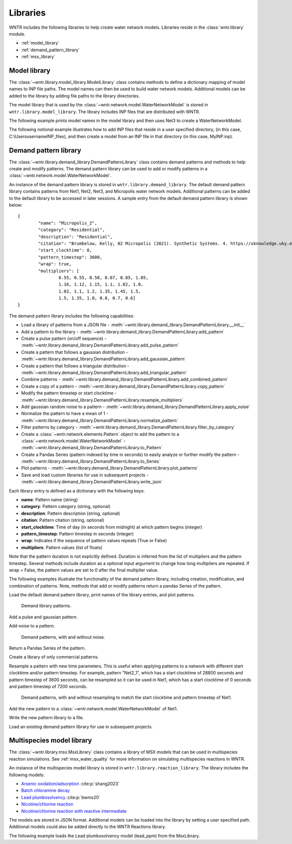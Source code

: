 .. raw:: latex

    \clearpage

.. _options:

.. doctest::
    :hide:

    >>> import matplotlib.pylab as plt
    >>> import wntr
    >>> try:
    ...    wn = wntr.network.model.WaterNetworkModel('../examples/networks/Net1.inp')
    ... except:
    ...    wn = wntr.network.model.WaterNetworkModel('examples/networks/Net1.inp')
	
Libraries
================================

WNTR includes the following libraries to help create water network models. 
Libraries reside in the :class:`wntr.library` module.

* :ref:`model_library`
* :ref:`demand_pattern_library`
* :ref:`msx_library`

.. _model_library:

Model library
----------------------

The :class:`~wntr.library.model_library.ModelLibrary` class contains methods to define
a dictionary mapping of model names to INP file paths.  
The model names can then be used to build water network models.
Additional models can be added to the library by adding file paths to the library 
directories.

The model library that is used by the :class:`~wntr.network.model.WaterNetworkModel` 
is stored in ``wntr.library.model_library``.  The library includes INP files that 
are distributed with WNTR.

The following example prints model names in the model library and then uses 
Net3 to create a WaterNetworkModel.

.. doctest::

    >>> model_library = wntr.library.model_library
    
    >>> print(model_library.model_name_list)
    ['ky10', 'ky4', 'Net1', 'Net2', 'Net3', 'Net6']
    
    >> print(model_library.get_filepath('Net3')) # doctest: +SKIP
    ...\wntr\library\networks\Net3.inp   # Note that the absolute path is stored in the library
    
    >>> wn = wntr.network.WaterNetworkModel('Net3')

The following notional example illustrates how to add INP files that reside in a user specified directory, 
(in this case, C:\\Users\username\INP_files), 
and then create a model from an INP file in that directory 
(in this case, MyINP.inp).

.. doctest::

    >>> model_library.add_directory('C:\\Users\username\INP_files') # doctest: +SKIP
    >>> wn = wntr.network.WaterNetworkModel('MyINP') # doctest: +SKIP

.. _demand_pattern_library:

Demand pattern library
----------------------

The :class:`~wntr.library.demand_library.DemandPatternLibrary` class contains demand patterns 
and methods to help create and modify patterns.  
The demand pattern library can be used to add or modify patterns in a :class:`~wntr.network.model.WaterNetworkModel`.

An instance of the demand pattern library is stored in ``wntr.library.demand_library``.
The default demand pattern library contains patterns from Net1, Net2, Net3, and Micropolis water network models.  
Additional patterns can be added to the default library to be accessed in later sessions.
A sample entry from the default demand pattern library is shown below:: 

	{
		"name": "Micropolis_2",
		"category": "Residential",
		"description": "Residential",
		"citation": "Brumbelow, Kelly, 02 Micropolis (2021). Synthetic Systems. 4. https://uknowledge.uky.edu/wdst_synthetic/4",
		"start_clocktime": 0,
		"pattern_timestep": 3600,
		"wrap": true,
		"multipliers": [
			0.55, 0.55, 0.58, 0.67, 0.85, 1.05,
			1.16, 1.12, 1.15, 1.1, 1.02, 1.0,
			1.02, 1.1, 1.2, 1.35, 1.45, 1.5,
			1.5, 1.35, 1.0, 0.8, 0.7, 0.6]
	}

The demand pattern library includes the following capabilities:

* Load a library of patterns from a JSON file - :meth:`~wntr.library.demand_library.DemandPatternLibrary.__init__`
* Add a pattern to the library - :meth:`~wntr.library.demand_library.DemandPatternLibrary.add_pattern`
* Create a pulse pattern (on/off sequence) - :meth:`~wntr.library.demand_library.DemandPatternLibrary.add_pulse_pattern`
* Create a pattern that follows a gaussian distribution - :meth:`~wntr.library.demand_library.DemandPatternLibrary.add_gaussian_pattern`
* Create a pattern that follows a triangular distribution - :meth:`~wntr.library.demand_library.DemandPatternLibrary.add_triangular_pattern`
* Combine patterns - :meth:`~wntr.library.demand_library.DemandPatternLibrary.add_combined_pattern`
* Create a copy of a pattern - :meth:`~wntr.library.demand_library.DemandPatternLibrary.copy_pattern`
* Modify the pattern timestep or start clocktime - :meth:`~wntr.library.demand_library.DemandPatternLibrary.resample_multipliers`
* Add gaussian random noise to a pattern - :meth:`~wntr.library.demand_library.DemandPatternLibrary.apply_noise`
* Normalize the pattern to have a mean of 1 - :meth:`~wntr.library.demand_library.DemandPatternLibrary.normalize_pattern`
* Filter patterns by category - :meth:`~wntr.library.demand_library.DemandPatternLibrary.filter_by_category`
* Create a :class:`~wntr.network.elements.Pattern` object to add the pattern to a :class:`~wntr.network.model.WaterNetworkModel` - :meth:`~wntr.library.demand_library.DemandPatternLibrary.to_Pattern`
* Create a Pandas Series (pattern indexed by time in seconds) to easily analyze or further modify the pattern - :meth:`~wntr.library.demand_library.DemandPatternLibrary.to_Series`
* Plot patterns - :meth:`~wntr.library.demand_library.DemandPatternLibrary.plot_patterns`
* Save and load custom libraries for use in subsequent projects - :meth:`~wntr.library.demand_library.DemandPatternLibrary.write_json`
Each library entry is defined as a dictionary with the following keys:

* **name**: Pattern name (string)
* **category**: Pattern category (string, optional)
* **description**: Pattern description (string, optional)
* **citation**: Pattern citation (string, optional)
* **start_clocktime**: Time of day (in seconds from midnight) at which pattern begins (integer)
* **pattern_timestep**: Pattern timestep in seconds (integer)
* **wrap**: Indicates if the sequence of pattern values repeats (True or False)
* **multipliers**: Pattern values (list of floats)

Note that the pattern duration is not explicitly defined.  Duration is inferred from the list of multipliers and the pattern timestep.
Several methods include duration as a optional input argument to change how long multipliers are repeated.  
If wrap = False, the pattern values are set to 0 after the final multiplier value.

The following examples illustrate the functionality of the demand pattern library, including creation, modification, and combination of patterns. 
Note, methods that add or modify patterns return a pandas Series of the pattern.

Load the default demand pattern library, print names of the library entries, and plot patterns.

.. doctest::

    >>> demand_library = wntr.library.demand_library
    >>> print(demand_library.pattern_name_list)
    ['Null', 'Constant', 'Net1_1', 'Net2_1', 'Net3_1', 'KY_1', 'Micropolis_1', 'Micropolis_2', 'Micropolis_3', 'Micropolis_4', 'Micropolis_5']
    >>> ax = demand_library.plot_patterns()
	
.. doctest::
    :hide:
    
    >>> plt.tight_layout()
    >>> plt.savefig('demand_library.png', dpi=300)
	
.. _fig_demand_library:
.. figure:: figures/demand_library.png
   :width: 640
   :alt: Demand library patterns

   Demand library patterns.
   
Add a pulse and gaussian pattern.

.. doctest::

    >>> on_off_sequence=[3*3600,6*3600,14*3600,20*3600]
    >>> series = demand_library.add_pulse_pattern('Pulse', on_off_sequence)
    >>> series = demand_library.add_gaussian_pattern('Gaussian', mean=12*3600, 
    ...     std=5*3600, duration=24*3600, pattern_timestep=3600, 
    ...     start_clocktime=0, normalize=True)

Add noise to a pattern.

.. doctest::

    >>> demand_library.copy_pattern('Gaussian', 'Gaussian_with_noise')
    >>> series = demand_library.apply_noise('Gaussian_with_noise', 0.1, normalize=True,
    ...     seed=123)
    >>> ax = demand_library.plot_patterns(names=['Gaussian', 'Gaussian_with_noise'])

.. doctest::
    :hide:
    
    >>> plt.tight_layout()
    >>> plt.savefig('demand_library_gaussian.png', dpi=300)
	
.. _fig_demand_library_gaussian:
.. figure:: figures/demand_library_gaussian.png
   :width: 640
   :alt: New demand library patterns

   Demand patterns, with and without noise.
   
Return a Pandas Series of the pattern.

.. doctest::

    >>> series = demand_library.to_Series('Gaussian_with_noise', duration=48*3600)
    >>> print(series.head())
    0        7.474e-04
    3600     2.676e-01
    7200     2.862e-01
    10800    2.302e-01
    14400    4.742e-01
    dtype: float64

Create a library of only commercial patterns.

.. doctest::

    >>> commercial_patterns = demand_library.filter_by_category('Commercial')
    >>> commercial_demand_library = DemandPatternLibrary(commercial_patterns)
    >>> print(commercial_demand_library.pattern_name_list)
    ['Micropolis_1', 'Micropolis_4', 'Micropolis_5']

Resample a pattern with new time parameters.  This is useful when applying patterns to a network with different start clocktime and/or pattern timestep.
For example, pattern "Net2_1", which has a start clocktime of 28800 seconds and pattern timestep of 3600 seconds, 
can be resampled so it can be used in Net1, which has a start clocktime of 0 seconds and pattern timestep of 7200 seconds.

.. doctest::

    >>> demand_library.copy_pattern('Net2_1', 'Net2_1_resampled')
    >>> series = demand_library.resample_multipliers('Net2_1_resampled', duration=3*24*3600,
    ...     pattern_timestep=7200, start_clocktime=0)
    >>> ax = demand_library.plot_patterns(names=['Net2_1', 'Net2_1_resampled'])

.. doctest::
    :hide:
    
    >>> plt.tight_layout()
    >>> plt.savefig('demand_library_resampled.png', dpi=300)
	
.. _fig_demand_library_resampled:
.. figure:: figures/demand_library_resampled.png
   :width: 640
   :alt: New demand library patterns

   Demand patterns, with and without resampling to match the start clocktime and pattern timestep of Net1.
   
Add the new pattern to a :class:`~wntr.network.model.WaterNetworkModel` of Net1.

.. doctest::

    >>> import wntr
    >>> wn = wntr.network.WaterNetworkModel('networks/Net1.inp') # doctest: +SKIP
    >>> junction = wn.get_node('11')
	
    >>> pattern = demand_library.to_Pattern('Net2_1_resampled')
    >>> category = demand_library.library['Net2_1_resampled']['category']
	
    >>> wn.add_pattern('from_Net2', pattern)
    >>> junction.add_demand(base=5e-5, pattern_name='from_Net2', category=category)
    >>> print(junction.demand_timeseries_list)
    <Demands: [<TimeSeries: base_value=0.00946352946, pattern_name='1', category='None'>, <TimeSeries: base_value=5e-05, pattern_name='from_Net2', category='None'>]>

Write the new pattern library to a file.

.. doctest::

    >>> demand_library.write_json("Custom_demand_pattern_library.json")

Load an existing demand pattern library for use in subsequent projects.

.. doctest::

    >>> custom_demand_library = DemandPatternLibrary("Custom_demand_pattern_library.json")
    >>> print(custom_demand_library.pattern_name_list)
    ['Null', 'Constant', 'Net1_1', 'Net2_1', 'Net3_1', 'KY_1', 'Micropolis_1', 'Micropolis_2', 'Micropolis_3', 'Micropolis_4', 'Micropolis_5', 'Pulse', 'Gaussian', 'Gaussian_with_noise', 'Net2_1_resampled']

.. _msx_library:

Multispecies model library
---------------------------

The :class:`~wntr.library.msx.MsxLibrary` class contains a library of MSX models that can be used in
multispecies reaction simulations.
See :ref:`msx_water_quality` for more information on simulating multispecies reactions in WNTR.

An instance of the multispecies model library is stored in ``wntr.library.reaction_library``.
The library includes the following models:

* `Arsenic oxidation/adsorption <https://github.com/USEPA/WNTR/blob/msx/wntr/msx/_library_data/arsenic_chloramine.json>`_ :cite:p:`shang2023`
* `Batch chloramine decay <https://github.com/USEPA/WNTR/blob/msx/wntr/msx/_library_data/batch_chloramine_decay.json>`_ 
* `Lead plumbosolvency <https://github.com/USEPA/WNTR/blob/msx/wntr/msx/_library_data/lead_ppm.json>`_ :cite:p:`bwms20`
* `Nicotine/chlorine reaction <https://github.com/USEPA/WNTR/blob/msx/wntr/msx/_library_data/nicotine.json>`_ 
* `Nicotine/chlorine reaction with reactive intermediate <https://github.com/USEPA/WNTR/blob/msx/wntr/msx/_library_data/nicotine_ri.json>`_ 

The models are stored in JSON format.
Additional models can be loaded into the library by setting a user specified path.  
Additional models could also be added directly to the WNTR Reactions library.

The following example loads the Lead plumbosolvency model (lead_ppm) from the MsxLibrary.

.. doctest::

    >>> reaction_library = wntr.library.reaction_library
    
    >>> print(reaction_library.model_name_list())  # doctest: +SKIP
    ['arsenic_chloramine', 'batch_chloramine_decay', 'lead_ppm', 'nicotine', 'nicotine_ri']
    
    >>> lead_ppm = reaction_library.get_model("lead_ppm")
    >>> print(lead_ppm)
    MsxModel(name='lead_ppm')
